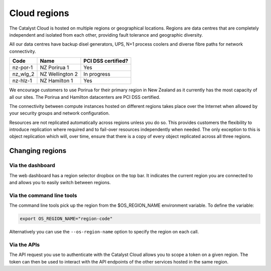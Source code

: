 #############
Cloud regions
#############

The Catalyst Cloud is hosted on multiple regions or geographical locations.
Regions are data centres that are completely independent and isolated from each
other, providing fault tolerance and geographic diversity.

All our data centres have backup disel generators, UPS, N+1 process coolers and
diverse fibre paths for network connectivity.

+----------+-----------------+--------------------+
| Code     | Name            | PCI DSS certified? |
+==========+=================+====================+
| nz-por-1 | NZ Porirua 1    | Yes                |
+----------+-----------------+--------------------+
| nz_wlg_2 | NZ Wellington 2 | In progress        |
+----------+-----------------+--------------------+
| nz-hlz-1 | NZ Hamilton 1   | Yes                |
+----------+-----------------+--------------------+

We encourage customers to use Porirua for their primary region in New Zealand
as it currently has the most capacity of all our sites. The Porirua and
Hamilton datacenters are PCI DSS certified.

The connectivity between compute instances hosted on different regions takes
place over the Internet when allowed by your security groups and network
configuration.

Resources are not replicated automatically across regions unless you do so.
This provides customers the flexibility to introduce replication where required
and to fail-over resources independently when needed. The only exception to
this is object replication which will, over time, ensure that there is a copy
of every object replicated across all three regions.

****************
Changing regions
****************

Via the dashboard
=================

The web dashboard has a region selector dropbox on the top bar. It indicates
the current region you are connected to and allows you to easily switch
between regions.

Via the command line tools
==========================

The command line tools pick up the region from the $OS_REGION_NAME environment
variable. To define the variable:

.. code-block:: bash

  export OS_REGION_NAME="region-code"

Alternatively you can use the ``--os-region-name`` option to specify the region
on each call.

Via the APIs
============

The API request you use to authenticate with the Catalyst Cloud allows you to
scope a token on a given region. The token can then be used to interact with
the API endpoints of the other services hosted in the same region.

